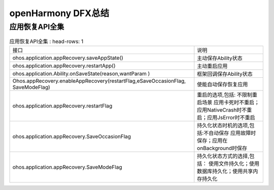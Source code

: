 openHarmony DFX总结
^^^^^^^^^^^^^^^^^^^^^^^^^^^^^^^^^^^

应用恢复API全集
==================================

.. list-table:: 应用恢复API全集
    : head-rows: 1

    * - 接口
      - 说明

    * - ohos.application.appRecovery.saveAppState()
      - 主动保存Ability状态

    * - ohos.application.appRecovery.restartApp()
      - 主动重启应用

    * - ohos.application.Ability.onSaveState(reason,wantParam )
      - 框架回调保存Ability状态

    * - Ohos.appRecovery.enableAppRecovery(restartFlag,eSaveOccasionFlag, SaveModeFlag)
      - 使能自动保存恢复应用

    * - ohos.application.appRecovery.restartFlag
      - 重启的选项,包括: 不限制重启场景 应用卡死时不重启；应用NativeCrash时不重启；应用JsError时不重启

    * - ohos.application.appRecovery.SaveOccasionFlag
      - 持久化状态时机的选项,包括:不自动保存 应用故障时保存；应用在onBackground时保存

    * - ohos.application.appRecovery.SaveModeFlag
      - 持久化状态方式的选择,包括： 使用文件持久化；使用数据库持久化；使用共享内存持久化